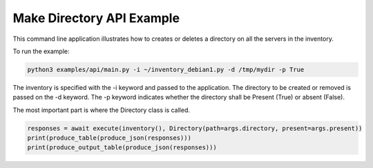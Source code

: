 .. _api-example:

Make Directory API Example
--------------------------

This command line application illustrates how to creates or deletes a directory on all the servers in the inventory.

To run the example:

.. code-block:: bash

    python3 examples/api/main.py -i ~/inventory_debian1.py -d /tmp/mydir -p True

The inventory is specified with the -i keyword and passed to the application.  The directory to be created or removed
is passed on the -d keyword.  The -p keyword indicates whether the directory shall be Present (True) or absent (False).

The most important part is where the Directory class is called.

.. code-block:: python

    responses = await execute(inventory(), Directory(path=args.directory, present=args.present))
    print(produce_table(produce_json(responses)))
    print(produce_output_table(produce_json(responses)))


